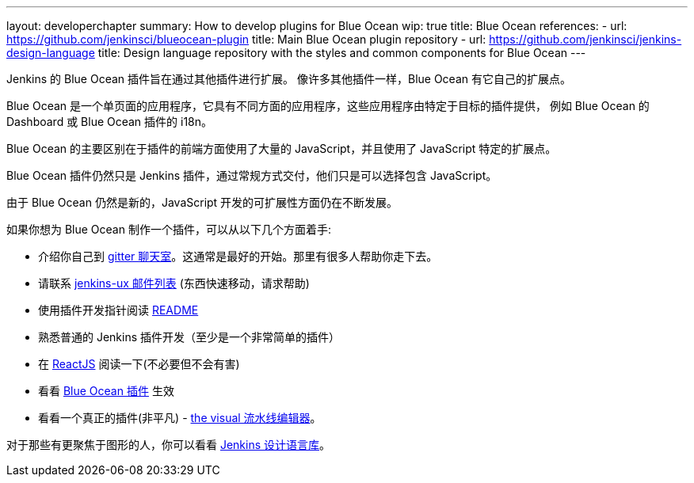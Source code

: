 ---
layout: developerchapter
summary: How to develop plugins for Blue Ocean
wip: true
title: Blue Ocean
references:
- url: https://github.com/jenkinsci/blueocean-plugin
  title: Main Blue Ocean plugin repository
- url: https://github.com/jenkinsci/jenkins-design-language
  title: Design language repository with the styles and common components for Blue Ocean
---

Jenkins 的 Blue Ocean 插件旨在通过其他插件进行扩展。
像许多其他插件一样，Blue Ocean 有它自己的扩展点。

Blue Ocean 是一个单页面的应用程序，它具有不同方面的应用程序，这些应用程序由特定于目标的插件提供，
例如 Blue Ocean 的 Dashboard 或 Blue Ocean 插件的 i18n。

Blue Ocean 的主要区别在于插件的前端方面使用了大量的 JavaScript，并且使用了 JavaScript 特定的扩展点。

Blue Ocean 插件仍然只是 Jenkins 插件，通过常规方式交付，他们只是可以选择包含 JavaScript。

由于 Blue Ocean 仍然是新的，JavaScript 开发的可扩展性方面仍在不断发展。

如果你想为 Blue Ocean 制作一个插件，可以从以下几个方面着手:

* 介绍你自己到 https://gitter.im/jenkinsci/blueocean-plugin[gitter 聊天室]。这通常是最好的开始。那里有很多人帮助你走下去。
* 请联系 http://groups.google.com/forum/#!forum/jenkinsci-ux[jenkins-ux 邮件列表] (东西快速移动，请求帮助)
* 使用插件开发指针阅读 https://github.com/jenkinsci/blueocean-plugin#building-plugins-for-blue-ocean[README] 
* 熟悉普通的 Jenkins 插件开发（至少是一个非常简单的插件）
* 在 https://facebook.github.io/react/tutorial/tutorial.html[ReactJS] 阅读一下(不必要但不会有害)
* 看看 https://www.npmjs.com/package/generator-blueocean-usain[Blue Ocean 插件] 生效
* 看看一个真正的插件(非平凡) - https://github.com/jenkinsci/blueocean-pipeline-editor-plugin[the visual 流水线编辑器]。

对于那些有更聚焦于图形的人，你可以看看 https://github.com/jenkinsci/jenkins-design-language[Jenkins 设计语言库]。

